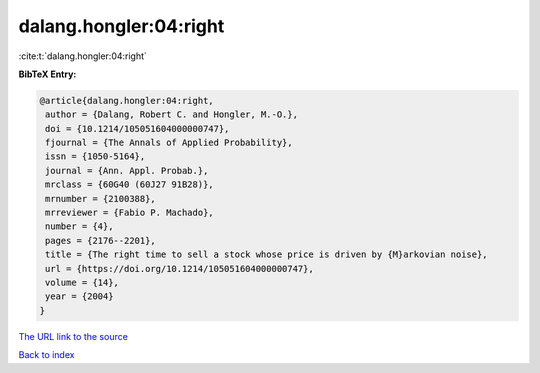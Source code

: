 dalang.hongler:04:right
=======================

:cite:t:`dalang.hongler:04:right`

**BibTeX Entry:**

.. code-block:: bibtex

   @article{dalang.hongler:04:right,
    author = {Dalang, Robert C. and Hongler, M.-O.},
    doi = {10.1214/105051604000000747},
    fjournal = {The Annals of Applied Probability},
    issn = {1050-5164},
    journal = {Ann. Appl. Probab.},
    mrclass = {60G40 (60J27 91B28)},
    mrnumber = {2100388},
    mrreviewer = {Fabio P. Machado},
    number = {4},
    pages = {2176--2201},
    title = {The right time to sell a stock whose price is driven by {M}arkovian noise},
    url = {https://doi.org/10.1214/105051604000000747},
    volume = {14},
    year = {2004}
   }
`The URL link to the source <ttps://doi.org/10.1214/105051604000000747}>`_


`Back to index <../By-Cite-Keys.html>`_
